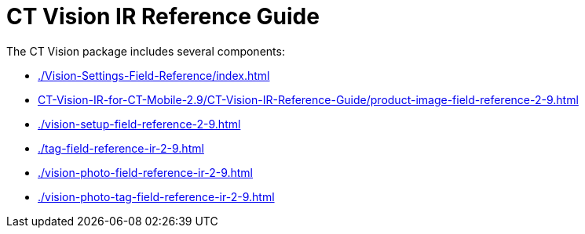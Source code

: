 = CT Vision IR Reference Guide

The CT Vision package includes several components:

* xref:./Vision-Settings-Field-Reference/index.adoc[]
* xref:CT-Vision-IR-for-CT-Mobile-2.9/CT-Vision-IR-Reference-Guide/product-image-field-reference-2-9.adoc[]
* xref:./vision-setup-field-reference-2-9.adoc[]
* xref:./tag-field-reference-ir-2-9.adoc[]
* xref:./vision-photo-field-reference-ir-2-9.adoc[]
* xref:./vision-photo-tag-field-reference-ir-2-9.adoc[]


